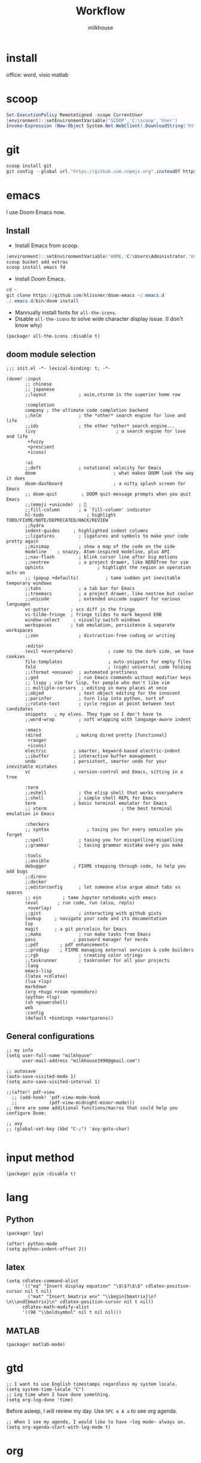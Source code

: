 #+TITLE: Workflow
#+author: milkhouse
#+startup: overview
#+property: header-args:elisp :tangle ~/.doom.d/config.el

* install
office: word, visio
matlab
* scoop
#+begin_src powershell
Set-ExecutionPolicy RemoteSigned -scope CurrentUser
[environment]::setEnvironmentVariable('SCOOP','C:\scoop','User')
Invoke-Expression (New-Object System.Net.WebClient).DownloadString('https://get.scoop.sh')
#+end_src

* git
#+begin_src powershell
scoop install git
git config --global url."https://github.com.cnpmjs.org".insteadOf https://github.com
#+end_src

* emacs
I use Doom Emacs now.

** Install
+ Install Emacs from scoop.
#+begin_src powershell
[environment]::setEnvironmentVariable('HOME,'C:\Users\Administrator,'User')
scoop bucket add extras
scoop install emacs fd
#+end_src

+ Install Doom Emacs.
#+begin_src powershell
cd ~
git clone https://github.com/hlissner/doom-emacs ~/.emacs.d
./.emacs.d/bin/doom install
#+end_src

+ Mannually install fonts for ~all-the-icons~.
+ Disable ~all-the-icons~ to solve wide character display issue. (I don't know why)
#+begin_src elisp :tangle ~/.doom.d/packages.el
(package! all-the-icons :disable t)
#+end_src

** doom module selection
#+begin_src elisp :tangle ~/.doom.d/init.el
;;; init.el -*- lexical-binding: t; -*-

(doom! :input
       ;; chinese
       ;; japanese
       ;;layout            ; auie,ctsrnm is the superior home row

       :completion
       company ; the ultimate code completion backend
       ;;helm              ; the *other* search engine for love and life
       ;;ido               ; the other *other* search engine...
       (ivy                              ; a search engine for love and life
        +fuzzy
        +prescient
        +icons)

       :ui
       ;;deft              ; notational velocity for Emacs
       doom                             ; what makes DOOM look the way it does
       doom-dashboard                   ; a nifty splash screen for Emacs
       ;; doom-quit         ; DOOM quit-message prompts when you quit Emacs
       ;;(emoji +unicode)  ; 🙂
       ;;fill-column       ; a `fill-column' indicator
       hl-todo                ; highlight TODO/FIXME/NOTE/DEPRECATED/HACK/REVIEW
       ;;hydra
       indent-guides     ; highlighted indent columns
       ;;ligatures         ; ligatures and symbols to make your code pretty again
       ;;minimap           ; show a map of the code on the side
       modeline    ; snazzy, Atom-inspired modeline, plus API
       ;;nav-flash         ; blink cursor line after big motions
       ;;neotree           ; a project drawer, like NERDTree for vim
       ophints                    ; highlight the region an operation acts on
       ;; (popup +defaults)          ; tame sudden yet inevitable temporary windows
       ;;tabs              ; a tab bar for Emacs
       ;;treemacs          ; a project drawer, like neotree but cooler
       ;;unicode           ; extended unicode support for various languages
       vc-gutter        ; vcs diff in the fringe
       vi-tilde-fringe  ; fringe tildes to mark beyond EOB
       window-select     ; visually switch windows
       workspaces       ; tab emulation, persistence & separate workspaces
       ;;zen               ; distraction-free coding or writing

       :editor
       (evil +everywhere)             ; come to the dark side, we have cookies
       file-templates                 ; auto-snippets for empty files
       fold                           ; (nigh) universal code folding
       ;;(format +onsave)  ; automated prettiness
       ;;god               ; run Emacs commands without modifier keys
       ;; lispy ; vim for lisp, for people who don't like vim
       ;; multiple-cursors  ; editing in many places at once
       ;;objed             ; text object editing for the innocent
       ;;parinfer          ; turn lisp into python, sort of
       ;;rotate-text       ; cycle region at point between text candidates
       snippets   ; my elves. They type so I don't have to
       ;;word-wrap         ; soft wrapping with language-aware indent

       :emacs
       (dired             ; making dired pretty [functional]
        +ranger
        +icons)
       electric          ; smarter, keyword-based electric-indent
       ;;ibuffer         ; interactive buffer management
       undo              ; persistent, smarter undo for your inevitable mistakes
       vc                ; version-control and Emacs, sitting in a tree

       :term
       ;;eshell            ; the elisp shell that works everywhere
       ;;shell             ; simple shell REPL for Emacs
       term              ; basic terminal emulator for Emacs
       ;; vterm                            ; the best terminal emulation in Emacs

       :checkers
       ;; syntax              ; tasing you for every semicolon you forget
       ;;spell             ; tasing you for misspelling mispelling
       ;;grammar           ; tasing grammar mistake every you make

       :tools
       ;;ansible
       debugger          ; FIXME stepping through code, to help you add bugs
       ;;direnv
       ;;docker
       ;;editorconfig      ; let someone else argue about tabs vs spaces
       ;; ein        ; tame Jupyter notebooks with emacs
       (eval       ; run code, run (also, repls)
        +overlay)
       ;;gist              ; interacting with github gists
       lookup     ; navigate your code and its documentation
       lsp
       magit      ; a git porcelain for Emacs
       ;;make              ; run make tasks from Emacs
       pass              ; password manager for nerds
       ;;pdf        ; pdf enhancements
       ;;prodigy    ; FIXME managing external services & code builders
       ;;rgb               ; creating color strings
       ;;taskrunner        ; taskrunner for all your projects
       :lang
       emacs-lisp
       (latex +cdlatex)
       (lua +lsp)
       markdown
       (org +hugo +roam +pomodoro)
       (python +lsp)
       (sh +powershell)
       web
       :config
       (default +bindings +smartparens))
#+end_src
** General configurations
#+begin_src elisp
;; my info
(setq user-full-name "milkhouse"
      user-mail-address "milkhouse1990@gmail.com")

;; autosave
(auto-save-visited-mode 1)
(setq auto-save-visited-interval 1)

;;(after! pdf-view
  ;; (add-hook! 'pdf-view-mode-hook
  ;;            (pdf-view-midnight-minor-mode)))
;; Here are some additional functions/macros that could help you configure Doom:

;; avy
;; (global-set-key (kbd "C-;") 'avy-goto-char)

#+end_src

* input method
#+begin_src elisp :tangle ~/.doom.d/packages.el
(package! pyim :disable t)
#+end_src

#+RESULTS:
| pyim |

* lang
** Python
#+begin_src elisp :tangle  ~/.doom.d/packages.el
(package! lpy)
#+end_src
#+begin_src elisp
(after! python-mode
(setq python-indent-offset 2))
#+end_src
** latex
#+begin_src elisp
(setq cdlatex-command-alist
      '(("eq" "Insert display equation" "\$\$?\$\$" cdlatex-position-cursor nil t nil)
        ("mat" "Insert bmatrix env" "\\begin{bmatrix}\n?\n\\end{bmatrix}\n" cdlatex-position-cursor nil t nil))
      cdlatex-math-modify-alist
      '((98 "\\boldsymbol" nil t nil nil)))
#+end_src
** MATLAB
#+begin_src elisp :tangle ~/.doom.d/packages.el
(package! matlab-mode)
#+end_src
* gtd
#+begin_src elisp
;; I want to use English timestamps regardless my system locale.
(setq system-time-locale "C")
;; Log time when I have done something.
(setq org-log-done 'time)
#+end_src

Before asleep, I will review my day. Use ~SPC o A a~ to see org agenda.
#+begin_src elisp
;; When I see my agenda, I would like to have ~log mode~ always on.
(setq org-agenda-start-with-log-mode t)
#+end_src
* org
** book
#+begin_src elisp
(after! org-capture
  (setq org-refile-targets
        '(("~/org/archive.org" :level . 2))))

(setq org-ref-default-bibliography '("~/refs/lib.bib")
      org-ref-pdf-directory "~/refs/pdfs/"
      ;; org-ref-bibliography-notes "~/refs/notes.org"
      org-ref-notes-directory "~/refs/notes/"
      )
(defvar org-gitbook-output-directory "./build/")
(defun org-export-gitbook ()
  "Export all subtrees that are *not* tagged with :noexport: to
  separate files.
  Subtrees that do not have the :EXPORT_FILE_NAME: property set
  are exported to a filename derived from the headline text."
  (interactive)
  (save-buffer)
  (let ((modifiedp (buffer-modified-p)))
    (save-excursion
      (goto-char (point-min))
      (goto-char (re-search-forward "^*"))
      (set-mark (line-beginning-position))
      (goto-char (point-max))
      (if (and org-gitbook-output-directory (not (file-accessible-directory-p org-gitbook-output-directory)))
          (mkdir org-gitbook-output-directory))
      (org-map-entries
       (lambda ()
         (let ((export-file (org-entry-get (point) "EXPORT_FILE_NAME")))
           (unless export-file
             (org-set-property
              "EXPORT_FILE_NAME"
              (replace-regexp-in-string " " "_" (nth 4 (org-heading-components)))))
           (setq tempfile (org-entry-get (point) "EXPORT_FILE_NAME"))
           (if org-gitbook-output-directory
               (org-set-property
                "EXPORT_FILE_NAME" (concat org-gitbook-output-directory tempfile)))
           (deactivate-mark)
           (org-md-export-to-markdown nil t nil)
           (org-set-property "EXPORT_FILE_NAME" tempfile)
           (set-buffer-modified-p modifiedp)))
       "-noexport" 'region-start-level))))

(defun org-build-gitbook-toc ()
  (save-excursion
    (set-mark (point-min))
    (goto-char (point-max))
    (setq current-export-file "")
    (setq current-toc "")
    (org-map-entries
     (lambda ()
       (let ((export-file (org-entry-get (point) "EXPORT_FILE_NAME"))
             (heading-level (nth 0 (org-heading-components)))
             (heading-name (nth 4 (org-heading-components))))
         (if export-file
             (setq current-export-file export-file))
         (if (> heading-level 1)
             ;; TODO This should just use org's list compilation functions. This is so gross. :|
             (progn
               (setq current-toc (concat current-toc
                                         (format "%s- %s\n"
                                                 (make-string (* (- heading-level 2) 2) ? )
                                                  (concat "["
                                                  heading-name "](" export-file ".md)"))))))))
     "-noexport" 'region))
  current-toc)

(defun org-gitbook-build-toc ()
  (interactive)
  (let ((toc (org-build-gitbook-toc)))
  (with-temp-file "./build/SUMMARY.md" (insert toc))))

; TODO
(defun my/org-game-archive ()
  "When I finish a game, put my clock and closed info into archives"
  (interactive)
  (save-excursion
    (when (not (org-at-heading-p))
      (org-previous-visible-heading 1))
    (set-mark (point))
    (let* ((context (org-element-context))
           (attrs (second context))
           (heading-begin (plist-get attrs :begin))
           (contents-begin (plist-get attrs :contents-begin))
           (heading-end (- contents-begin 1)))
      (message "%s %s" heading-begin heading-end)
      (goto-char contents-begin)
      (while
          (let* ((ctx (org-element-context))
                 (ele (first ctx))
                 (prps (second ctx)))
            (when (or (string= ele "planning")
                      (and (string= ele "drawer")
                           (string= (plist-get prps :drawer-name) "LOGBOOK")))
              (goto-char (plist-get prps :end)))))
      (set-mark (point))
      (activate-mark)
(org-refile))))
#+end_src
** knowledge management (slip-box)
org-roam
*** dependencies
#+begin_src powershell
scoop install sqlite
#+end_src
#+begin_src sh
sudo pacman -S graphviz
#+end_src
** take notes
*** watch video
**** dependencies
#+begin_src sh
sudo pacman -S mpv
#+end_src
**** install and configure emacs package: org-media-note
#+begin_src elisp :tangle ~/.doom.d/packages.el
(package! org-media-note :recipe (:host github :repo "yuchen-lea/org-media-note"))
#+end_src
#+begin_src elisp
(use-package! org-media-note
  :hook (org-mode .  org-media-note-mode)
  :bind (("s-m" . org-media-note-hydra/body)
         :map org-media-note-hydra/keymap
         ("j" . org-media-note-hydra/mpv-seek-forward)
         ("k" . org-media-note-hydra/mpv-seek-backward))
  :config
  (setq org-media-note-screenshot-image-dir "~/org/roam/imgs/")
  )
#+end_src





* key
#+begin_src elisp
(map! "C-SPC" nil)

(setq doom-localleader-key ";")
(map! :leader
      :desc "Find file in other window"
      ">" #'find-file-other-window)

(map! "s-j" #'other-window)
#+end_src

#+RESULTS:

* play games
** Emulators
#+begin_src powershell
scoop install mednafen
#+end_src

** Start games in Emacs
#+begin_src elisp
(setq org-file-apps
      '(("nes" . "mednafen %s")
        ("nds" . "desmume %s")))
#+end_src
